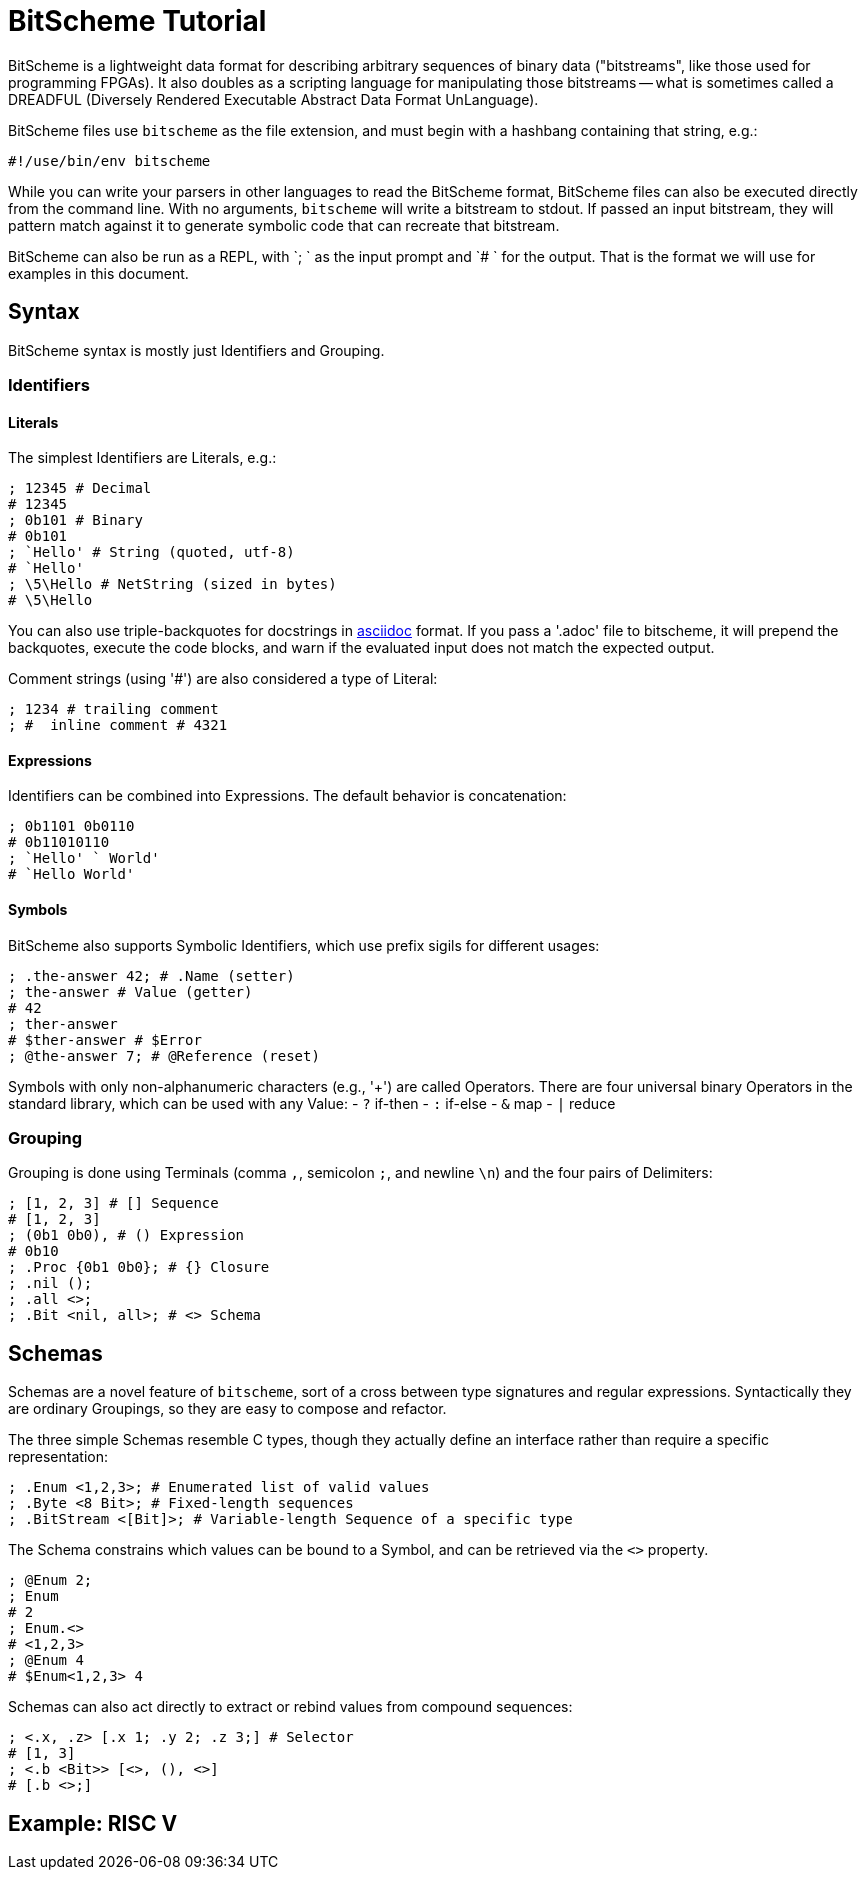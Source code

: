 = BitScheme Tutorial

BitScheme is a lightweight data format for describing arbitrary sequences of binary data ("bitstreams", like those used for programming FPGAs). It also doubles as a scripting language for manipulating those bitstreams -- what is sometimes called a DREADFUL (Diversely Rendered Executable Abstract Data Format UnLanguage).

BitScheme files use `bitscheme` as the file extension, and must begin with a hashbang containing that string,  e.g.:
```
#!/use/bin/env bitscheme
```

While you can write your parsers in other languages to read the BitScheme format, BitScheme files can also be executed directly from the command line. With no arguments, `bitscheme` will write a bitstream to stdout. If passed an input bitstream, they will pattern match against it to generate symbolic code that can recreate that bitstream.

BitScheme can also be run as a REPL, with `; ` as the input prompt and `# ` for the output. That is the format we will use for examples in this document.

== Syntax

BitScheme syntax is mostly just Identifiers and Grouping.

=== Identifiers
==== Literals

The simplest Identifiers are Literals, e.g.:
```
; 12345 # Decimal
# 12345
; 0b101 # Binary
# 0b101
; `Hello' # String (quoted, utf-8)
# `Hello'
; \5\Hello # NetString (sized in bytes)
# \5\Hello
```
You can also use triple-backquotes for docstrings in https://asciidoctor.org[asciidoc] format. If you pass a '.adoc' file to bitscheme, it will prepend the backquotes, execute the code blocks, and warn if the evaluated input does not match the expected output.

Comment strings (using '#') are also considered a type of Literal:
```
; 1234 # trailing comment
; #  inline comment # 4321

```

==== Expressions

Identifiers can be combined into Expressions. The default behavior is concatenation:
```
; 0b1101 0b0110
# 0b11010110
; `Hello' ` World'
# `Hello World'
```
==== Symbols

BitScheme also supports Symbolic Identifiers, which use prefix sigils for different usages:

```
; .the-answer 42; # .Name (setter)
; the-answer # Value (getter)
# 42
; ther-answer
# $ther-answer # $Error
; @the-answer 7; # @Reference (reset)

```

Symbols with only non-alphanumeric characters (e.g., '+') are called Operators. There are four universal binary Operators in the standard library, which can be used with any Value:
- `?` if-then
- `:` if-else
- `&` map
- `|` reduce


=== Grouping

Grouping is done using Terminals (comma `,`, semicolon `;`, and newline `\n`) and the four pairs of Delimiters:
```
; [1, 2, 3] # [] Sequence
# [1, 2, 3]
; (0b1 0b0), # () Expression
# 0b10
; .Proc {0b1 0b0}; # {} Closure
; .nil ();
; .all <>;
; .Bit <nil, all>; # <> Schema
```

== Schemas

Schemas are a novel feature of `bitscheme`, sort of a cross between type signatures and regular expressions.  Syntactically they are ordinary Groupings, so they are easy to compose and refactor.

The three simple Schemas resemble C types, though they actually define an interface rather than require a specific representation:
```
; .Enum <1,2,3>; # Enumerated list of valid values
; .Byte <8 Bit>; # Fixed-length sequences
; .BitStream <[Bit]>; # Variable-length Sequence of a specific type
```
The Schema constrains which values can be bound to a Symbol, and can be retrieved via the `<>` property.
```
; @Enum 2;
; Enum
# 2
; Enum.<>
# <1,2,3>
; @Enum 4
# $Enum<1,2,3> 4
```

Schemas can also act directly to extract or rebind values from compound sequences:

```
; <.x, .z> [.x 1; .y 2; .z 3;] # Selector
# [1, 3]
; <.b <Bit>> [<>, (), <>]
# [.b <>;]

```


== Example: RISC V
